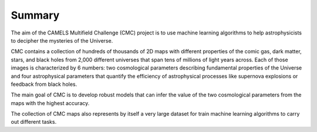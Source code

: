 Summary
=======

The aim of the CAMELS Multifield Challenge (CMC) project is to use machine learning algorithms to help astrophysicists to decipher the mysteries of the Universe.

CMC contains a collection of hundreds of thousands of 2D maps with different properties of the comic gas, dark matter, stars, and black holes from 2,000 different universes that span tens of millions of light years across. Each of those images is characterized by 6 numbers: two cosmological parameters describing fundamental properties of the Universe and four astrophysical parameters that quantify the efficiency of astrophysical processes like supernova explosions or feedback from black holes.

The main goal of CMC is to develop robust models that can infer the value of the two cosmological parameters from the maps with the highest accuracy.

The collection of CMC maps also represents by itself a very large dataset for train machine learning algorithms to carry out different tasks.
